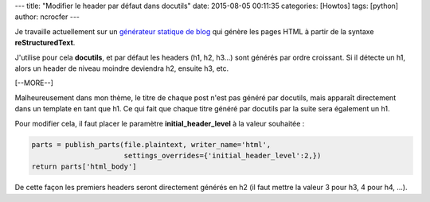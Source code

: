 ---
title: "Modifier le header par défaut dans docutils"
date: 2015-08-05 00:11:35
categories: [Howtos]
tags: [python]
author: ncrocfer
---

Je travaille actuellement sur un `générateur statique de blog <https://github.com/ncrocfer/radric>`_ qui génère les pages HTML à partir de la syntaxe **reStructuredText**.

J'utilise pour cela **docutils**, et par défaut les headers (h1, h2, h3...) sont générés par ordre croissant. Si il détecte un h1, alors un header de niveau moindre deviendra h2, ensuite h3, etc.

[--MORE--]

Malheureusement dans mon thème, le titre de chaque post n'est pas généré par docutils, mais apparaît directement dans un template en tant que h1. Ce qui fait que chaque titre généré par docutils par la suite sera également un h1.

Pour modifier cela, il faut placer le paramètre **initial_header_level** à la valeur souhaitée :

.. sourcecode:: python

    parts = publish_parts(file.plaintext, writer_name='html',
                          settings_overrides={'initial_header_level':2,})
    return parts['html_body']

De cette façon les premiers headers seront directement générés en h2 (il faut mettre la valeur 3 pour h3, 4 pour h4, ...).